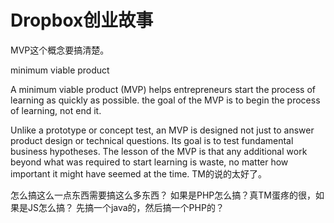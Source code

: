 * Dropbox创业故事
  MVP这个概念要搞清楚。

minimum viable product

A minimum viable product (MVP) helps entrepreneurs start the process of learning as quickly as possible.
the goal of the MVP is to begin the process of learning, not end it.

Unlike a prototype or concept test, an MVP is designed not just to answer product design or technical questions. Its goal is to test fundamental business hypotheses.
The lesson of the MVP is that any additional work beyond what was required to start learning is waste, no matter how important it might have seemed at the time.
TM的说的太好了。


怎么搞这么一点东西需要搞这么多东西？
如果是PHP怎么搞？真TM蛋疼的很，如果是JS怎么搞？
先搞一个java的，然后搞一个PHP的？
